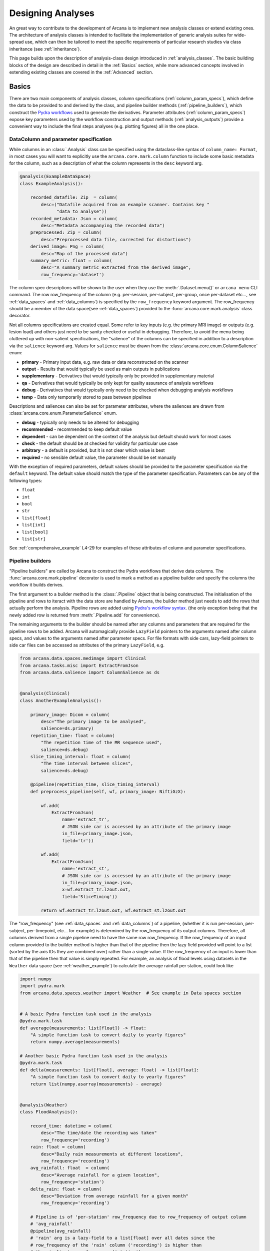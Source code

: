 .. _design_analyses:

Designing Analyses
==================

An great way to contribute to the development of Arcana is to implement new
analysis classes or extend existing ones. The architecture of analysis
classes is intended to facilitate the implementation of generic analysis suites
for wide-spread use, which can then be tailored to meet the specific requirements
of particular research studies via class inheritance (see :ref:`inheritance`).

This page builds upon the description of analysis-class design
introduced in :ref:`analysis_classes`. The basic building blocks of the design
are described in detail in the :ref:`Basics` section, while more advanced
concepts involved in extending existing classes are covered in the :ref:`Advanced`
section.


Basics
------

There are two main components of analysis classes, column specifications
(:ref:`column_param_specs`), which define the data to be provided to and
derived by the class, and pipeline builder methods (:ref:`pipeline_builders`),
which construct the `Pydra workflows <https://pydra.readthedocs.io/en/latest/components.html#workflows>`_
used to generate the derivatives. Parameter attributes (:ref:`column_param_specs`)
expose key parameters used by the workflow construction and output methods
(:ref:`analysis_outputs`) provide a convenient way to include the final steps
analyses (e.g. plotting figures) all in the one place.


.. _column_param_specs:

DataColumn and parameter specification
~~~~~~~~~~~~~~~~~~~~~~~~~~~~~~~~~~~~~~

While columns in an :class:`.Analysis` class can be specified using the
dataclass-like syntax of ``column_name: Format``, in most cases you will want to
explicitly use the ``arcana.core.mark.column`` function to include some basic
metadata for the column, such as a description of what the column represents
in the ``desc`` keyword arg.

.. code-block:: python

    @analysis(ExampleDataSpace)
    class ExampleAnalysis():

        recorded_datafile: Zip  = column(
            desc=("Datafile acquired from an example scanner. Contains key "
                  "data to analyse"))
        recorded_metadata: Json = column(
            desc="Metadata accompanying the recorded data")
        preprocessed: Zip = column(
            desc="Preprocessed data file, corrected for distortions")
        derived_image: Png = column(
            desc="Map of the processed data")
        summary_metric: float = column(
            desc="A summary metric extracted from the derived image",
            row_frequency='dataset')

The column spec descriptions will be shown to the user when they use the :meth:`.Dataset.menu()`
or ``arcana menu`` CLI command. The row row_frequency of the column (e.g. per-session,
per-subject, per-group, once per-dataset etc..., see :ref:`data_spaces` and
:ref:`data_columns`) is specified by the ``row_frequency``
keyword argument. The row_frequency should be a member of the data space(see :ref:`data_spaces`)
provided to the :func:`arcana.core.mark.analysis` class decorator.

Not all columns specifications are created equal. Some refer to key inputs
(e.g. the primary MRI image) or outputs (e.g. lesion load) and others just need
to be sanity checked or useful in debugging. Therefore, to avoid the menu being
cluttered up with non-salient specifications, the "salience" of the columns can
be specified in addition to a description via the ``salience`` keyword arg.
Values for ``salience`` must be drawn from the :class:`arcana.core.enum.ColumnSalience` enum:

* **primary** - Primary input data, e.g. raw data or data reconstructed on the scanner
* **output** - Results that would typically be used as main outputs in publications
* **supplementary** - Derivatives that would typically only be provided in supplementary material
* **qa** - Derivatives that would typically be only kept for quality assurance of analysis workflows
* **debug** - Derivatives that would typically only need to be checked when debugging analysis workflows
* **temp** - Data only temporarily stored to pass between pipelines

Descriptions and saliences can also be set for parameter attributes, where the
saliences are drawn from :class:`arcana.core.enum.ParameterSalience` enum.

* **debug** - typically only needs to be altered for debugging
* **recommended** - recommended to keep default value
* **dependent** - can be dependent on the context of the analysis but default should work for most cases
* **check** - the default should be at checked for validity for particular use case
* **arbitrary** - a default is provided, but it is not clear which value is best
* **required** - no sensible default value, the parameter should be set manually

With the exception of required parameters, default values should be provided
to the parameter specification via the ``default`` keyword. The default
value should match the type of the parameter specification. Parameters can
be any of the following types:

* ``float``
* ``int``
* ``bool``
* ``str``
* ``list[float]``
* ``list[int]``
* ``list[bool]``
* ``list[str]``


See :ref:`comprehensive_example` L4-29 for examples of these attributes of
column and parameter specifications.


.. _pipeline_builders:

Pipeline builders
~~~~~~~~~~~~~~~~~

"Pipeline builders" are called by Arcana to construct the Pydra workflows that
derive data columns. The :func:`arcana.core.mark.pipeline`
decorator is used to mark a method as a pipeline builder and specify the
columns the workflow it builds derives.

The first argument to a builder method is the :class:`.Pipeline` object
that is being constructed. The initialisation of the pipeline and rows to iteract
with the data store are handled by Arcana, the builder method just needs to add
the rows that actually perform the analysis. Pipeline rows are added using
`Pydra's workflow syntax <https://pydra.readthedocs.io/en/latest/components.html#workflows>`_.
(the only exception being that the newly added row is returned from
:meth:`.Pipeline.add` for convenience).

The remaining arguments to the builder should be named after any columns
and parameters that are required for the pipeline rows to be added. Arcana will
automagically provide ``LazyField`` pointers to the arguments named after
column specs, and values to the arguments named after parameter specs.
For file formats with side cars, lazy-field pointers to side car
files can be accessed as attributes of the primary ``LazyField``, e.g.

.. code-block:: python

    from arcana.data.spaces.medimage import Clinical
    from arcana.tasks.misc import ExtractFromJson
    from arcana.data.salience import ColumnSalience as ds


    @analysis(Clinical)
    class AnotherExampleAnalysis():

        primary_image: Dicom = column(
            desc="The primary image to be analysed",
            salience=ds.primary)
        repetition_time: float = column(
            "The repetition time of the MR sequence used",
            salience=ds.debug)
        slice_timing_interval: float = column(
            "The time interval between slices",
            salience=ds.debug)

        @pipeline(repetition_time, slice_timing_interval)
        def preprocess_pipeline(self, wf, primary_image: NiftiGzX):

            wf.add(
                ExtractFromJson(
                    name='extract_tr',
                    # JSON side car is accessed by an attribute of the primary image
                    in_file=primary_image.json,
                    field='tr'))

            wf.add(
                ExtractFromJson(
                    name='extract_st',
                    # JSON side car is accessed by an attribute of the primary image
                    in_file=primary_image.json,
                    x=wf.extract_tr.lzout.out,
                    field='SliceTiming'))

            return wf.extract_tr.lzout.out, wf.extract_st.lzout.out

The "row_frequency" (see :ref:`data_spaces` and :ref:`data_columns`) of a pipeline,
(whether it is run per-session, per-subject, per-timepoint, etc... for example)
is determined by the row_frequency of its output columns. Therefore, all columns
derived from a single pipeline need to have the same row row_frequency. If the
row_frequency of an input column provided to the builder method is higher than that
of the pipeline then the lazy field provided will point to a list (sorted by the
axis IDs they are combined over) rather than a single value. If the row_frequency
of an input is lower than that of the pipeline then that value is simply
repeated. For example, an analysis of flood levels using datasets in the ``Weather``
data space (see :ref:`weather_example`) to calculate the average rainfall per
station, could look like


.. code-block:: python

    import numpy
    import pydra.mark
    from arcana.data.spaces.weather import Weather  # See example in Data spaces section


    # A basic Pydra function task used in the analysis
    @pydra.mark.task
    def average(measurements: list[float]) -> float:
        "A simple function task to convert daily to yearly figures"
        return numpy.average(measurements)

    # Another basic Pydra function task used in the analysis
    @pydra.mark.task
    def delta(measurements: list[float], average: float) -> list[float]:
        "A simple function task to convert daily to yearly figures"
        return list(numpy.asarray(measurements) - average)


    @analysis(Weather)
    class FloodAnalysis():

        record_time: datetime = column(
            desc="The time/date the recording was taken"
            row_frequency='recording')
        rain: float = column(
            desc="Daily rain measurements at different locations",
            row_frequency='recording')
        avg_rainfall: float  = column(
            desc="Average rainfall for a given location",
            row_frequency='station')
        delta_rain: float = column(
            desc="Deviation from average rainfall for a given month"
            row_frequency='recording')

        # Pipeline is of 'per-station' row_frequency due to row_frequency of output column
        # 'avg_rainfall'
        @pipeline(avg_rainfall)
        # 'rain' arg is a lazy-field to a list[float] over all dates since the
        # row_frequency of the 'rain' column ('recording') is higher than
        # the pipeline's row_frequency ('station')
        def average_rainfall_pipeline(self, wf: pydra.Workflow, rain: list[float]):

            wf.add(
                average(
                    name='average_rain',
                    measurements=rainfall))

            return wf.average_rain.lzout.out

        # Pipeline is of 'per-recording' row_frequency due to delta_rainfall
        # output column
        @pipeline(delta_rain)
        def delta_pipeline(self, wf: pydra.Workflow, rain: float,  avg_rainfall: float):

            pipeline.add(
                delta(
                    name="delta_rain",
                    measurements=rain,
                    average=avg_rainfall))

            return wf.delta_rain.lzout.out


.. _analysis_outputs:

Output methods
~~~~~~~~~~~~~~

"Output methods" take derivatives and produce the visualisations or tables to be
included in publications or reports. Since these methods typically rely on
graphical libraries, they are executed on the local workstation/row and
therefore should not contain any heavy computations. The feature that
differentiates them from a regular method is that they are accessible from the
CLI

.. code-block:: console

    $ arcana derive output 'file///data/my-dataset' connectivity_matrix_plot \
      --save '~/Documents/papers/my-connectivity-paper/' \
      --option figsize 10,10

The ``arcana.core.mark.output`` decorator is used to specify an output method
and the outputs that are generated by it. Output methods should take the
directory to save the outputs in as its first argument and use keyword
arguments for "options" of the method following that. The save directory
should have a default of ``None``, and display the results in the case that it
isn't provided.


.. code-block:: python

    import matplotlib.pyplot as plt
    from arcana.data.spaces.medimage import Clinical

    @analysis(Clinical)
    class ExampleAnalysis2():

        ...

        @output
        def connectivity_matrix_plot(self, save_dir: str=None, figsize: tuple[float]=(5, 5)):
            """Plots the connectivity matrix as an image
            """
            plt.figure(figsize=figsize)
            plt.imshow(self['connectivity_matrix'].data)
            if save_dir:
                plt.savefig(save_dir)
            else:
                plt.show()


Advanced
--------

In every software framework, there are always corner cases that are
more complicated than the basic logic can handle. In designing
informatics frameworks, these challenges often arise when attempting to write
portable workflows, due to slight differences in the data and and end goals of
the application. This is particularly true in academia, where novelty is a key
criteria. To address these requirements, this section introduces some more
complex concepts, which can be used to customise and combine analysis methods
into powerful new classes: class inheritance (:ref:`inheritance`),
conditional pipelines (:ref:`conditional_pipelines`),
quality-control checks (:ref:`quality_control`) and sub-analyses (:ref:`subanalyses`).


.. _inheritance:

Inheritance
~~~~~~~~~~~

Given a toy example analysis class that has two text-file source columns, ``file1`` and
``file2``. The ``concat_pipeline`` builds a workflow that generates data for the sink
column ``concatenated`` and can be modified by the ``duplicates`` parameter.


.. code-block:: python

    @analysis(Samples)
    class Concat:

        # Source columns
        file1: Text = column("an arbitrary text file")
        file2: Text = column("another arbitrary text file")

        # Sink columns
        concatenated: Text = column("the output of concatenating file1 and file2")

        # Parameters
        duplicates: int = parameter(
            "the number of times to duplicate the concatenation", default=1
        )

        @pipeline(concatenated)
        def concat_pipeline(self, wf, file1: Text, file2: Text, duplicates: int):
            """Concatenates the contents of `file1` with the contents of `file2` to produce
            a new text file. The concatenation can be repeated multiple times within
            the produced text file by specifying the number of repeats to the `duplicates`
            parameter
            """

            wf.add(
                concatenate(
                    name="concat", in_file1=file1, in_file2=file2, duplicates=duplicates
                )
            )

            return wf.concat.lzout.out  # Output Pydra LazyField for concatenated file


The ``Concat`` class can be subclassed to create the ``ExtendedConcat`` class, which adds
one additional source column ``file3`` and another sink column ``doubly_concatenated``.
Data for ``doubly_concatenated`` is generated by the ``doubly_concat_pipeline``.

.. code-block:: python

    @analysis(Samples)
    class ExtendedConcat(Concat):

        # Source columns
        file3: Text = column("Another file to concatenate")

        # Sink columns
        concatenated = inherited_from(Concat)
        doubly_concatenated: Text = column("The doubly concatenated file")

        # Parameters
        duplicates = inherited_from(Concat, default=3)

        @pipeline(doubly_concatenated)
        def doubly_concat_pipeline(
            self, wf, concatenated: Text, file3: Text, duplicates: int
        ):

            wf.add(
                concatenate(
                    name="concat",
                    in_file1=concatenated,
                    in_file2=file3,
                    duplicates=duplicates,
                )
            )

            return wf.concat.lzout.out

Because the ``concatenated`` column and ``duplicates`` parameter are used in the
``doubly_concat_pipeline``, they are explicitly referenced in the subclass using the
``inherit_from`` function. Note, that this is enforced due a design decision to make it
clear where columns and parameters are defined when reading the code. Columns that
aren't explicitly referenced in the class (e.g. ``file1`` and ``file2``) can be omitted
from the subclass definition (but will still be present in the subclass). When
explicitly inheriting columns and parameters it is possible to override their attributes,
such as the default value for a given parameter (see ``duplicates`` in above example).


.. _conditional_pipelines:

Conditionals and switches
~~~~~~~~~~~~~~~~~~~~~~~~~

There are cases where different analysis methods need to be applied depending on the
requirements of a particular study or to deal with idiosyncrasies of a particular
dataset. There are two mechanisms for handling such cases in Arcana: "condition
expressions" and "switches".

Both condition expressions and switches are referenced within the ``@pipeline`` decorator.
When a condition expression or switch is set on a pipeline builder, that pipeline will
be used to generate data for a sink column only when certain criteria are met. If the criteria
aren't met, then either the default pipeline builder (one without either a switch or
condition expression) will be used if it is present or an "not produced" error will be
raised instead.

The difference between a condition expression and a switch is that a condition
expression is true or false over a whole dataset given a specific parameterisation,
whereas a switch can be true or false for different rows of the dataset depending on
the nature of the input data.

Condition expressions are specified as using the functions ``value_of(parameter)``
and ``is_provided(column)`` as placeholders for parameter values or whether a column
specification in the analysis is linked to a column in the dataset or not. In the
following example, a condition is used to enable the user whether ``concatenated``
should be generated by the ``concat_pipeline`` method (default) or
the ``reverse_concat_pipeline`` by setting the value of the ``order`` parameter.


.. code-block:: python

    @analysis(Samples)
    class OverridenConcat(Concat):

        # Source columns
        file1: Zip = inherited_from(Concat)
        file2: Text = inherited_from(Concat)

        # Sinks columns
        concatenated: Text = inherited_from(Concat)

        # Parameters
        duplicates = inherited_from(Concat, default=2)  # default value changed because we can
        order: str = parameter(
            "perform the concatenation in reverse order, i.e. file2 and then file1",
            choices=["forward", "reversed"],
            default="forward",
        )

        @pipeline(
            concatenated,
            condition=(value_of(order) == "reversed"),
        )
        def reverse_concat_pipeline(
            self, wf, file1: Text, file2: Text, duplicates: int
        ):

            wf.add(
                concatenate_reverse(
                    name="concat", in_file1=file1, in_file2=file2, duplicates=duplicates
                )
            )

            return wf.concat.lzout.out


Switches are defined in methods of the analysis class using the ``@switch`` decorator
and are similar pipeline builders in that they add nodes to a Pydra workflow passed to the
first argument. The sole output field of a switch must contain either be a boolean or
string, which specifies which branch of processing is to be performed. The switch
method is then passed to the ``@pipeline`` decorator via the ``switch`` keyword. If
the switch returns a string then the value passed to the ``switch`` keyword must be
tuple, with the first element the switch method and the second the value of the string
that will activate that branch of the pipeline to be run.

In the following example, the contents of the files in the ``concatenated`` column are
multiplied the value passed to the arbitrary ``multiplier`` parameter if the contents of
the input files ``file1`` and ``file2`` are numeric for the corresponding row as
determined by the ``inputs_are_numeric`` switch.

.. code-block:: python

    @analysis(Samples)
    class ConcatWithSwitch(Concat):

        # Source columns
        file1: Zip = inherited_from(Concat)
        file2: Text = inherited_from(Concat)

        # Sink columns
        concatenated: Text = inherited_from(Concat)
        multiplied: Text = column("contents of the concatenated files are multiplied")

        # Parameters
        multiplier: int = parameter(
            "the multiplier used to apply", salience=ps.arbitrary
        )

        @switch
        def inputs_are_numeric(self, wf, file1: Text, file2: Text):

            wf.add(contents_are_numeric(in_file=file1, name="check_file1"))

            wf.add(contents_are_numeric(in_file=file2, name="check_file2"))

            @pydra.mark.task
            def boolean_and(val1, val2) -> bool:
                return val1 and val2

            wf.add(
                boolean_and(
                    val1=wf.check_file1.out, val2=wf.check_file2.out, name="bool_and"
                )
            )

            return wf.bool_and.out

        @pipeline(multiplied, switch=inputs_are_numeric)
        def multiply_pipeline(self, wf, concatenated, multiplier):

            wf.add(
                multiply_contents(
                    name="concat", in_file=concatenated, multiplier=multiplier
                )
            )

            return wf.concat.lzout.out


.. _quality_control:

Quality-control checks
~~~~~~~~~~~~~~~~~~~~~~

When running complex analyses it is important to inspect generated derivatives
to make sure the workflows completed properly. In Arcana, it is possible to semi-automate
this process by adding quality-control "checks" to an analysis class.

In the following example the number of lines produced by the concatation step is checked
to see if it matches the number expected given the value of the ``duplicates`` parameter.

.. code-block:: python

    @analysis(Samples)
    class ConcatWithCheck(Concat):

        # Sink columns
        concatenated = inherited_from(Concat)

        # Parameters
        duplicates = inherited_from(Concat)

        @check(concatenated, salience=CheckSalience.recommended)
        def check_file3(self, wf, concatenated: Text, duplicates: int):
            """Checks the number of lines in the concatenated file to see whether they
            match what is expected for the number of duplicates specified"""
            @pydra.mark.task
            def num_lines_equals(in_file, num_lines):
                with open(in_file) as f:
                    contents = f.read()
                if len(contents.splitlines()) == num_lines:
                    status = CheckStatus.probable_pass
                else:
                    status = CheckStatus.failed
                return status

            wf.add(
                num_lines_equals(
                    in_file=concatenated, num_lines=2 * duplicates, name="num_lines_check"
                )
            )

            return wf.num_lines_check.out


.. _subanalyses:

Sub-analyses
~~~~~~~~~~~~

When dealing with separate data streams that can be largely analysed in parallel
(e.g. multiple MRI contrasts), it can be convenient to combine multiple analyses tailored
to each stream into a single conglomerate analysis. This pattern can implemented in
Arcana using ``subanalysis`` attributes.

The type annotation of the ``subanalysis`` attribute specifies the analysis to be performed,
and the keyword arguments of specify mappings from the column specs and parameters
in the global namespace of the outer class to the namespace of the subanalysis. With these
mappings, source columns linked to specs in the global namespace can be passed to
the subanalysis, and sink columns generated by pipelines in the global namespace
can be linked to any column within the subanalysis.

The ``mapped_from`` function is used to map columns and parameters from subanalyses into
the global namespace, and takes two arguments, the name of the subanalysis and the name
of the column/parameter to map. By mapping a column/parameter into the global namespace
from one subanalysis and then mapping it back into another subanalysis the designer
can be stitched together. For example, the cortical surface reconstruction column from
a subanalysis for analysing anatomical MRI images could be mapped to a source column
in another subanalysis for analysing white matter tracts diffusion-weighted contrast
MRI images in order to constrain the potential endpoints of the tracts.

In the following example, two of the classes defined above, ``ExtendedConcat`` and
``ConcatWithSwitch`` are stitched together, so that the ``multiplied`` output column of
``ConcatWithSwitch`` is passed to the ``file3`` input column of ``ExtendedConcat``.
The ``duplicates`` parameter in each subanalysis are linked together so they are always
consistent by mapping it from the ``ExtendedConcat`` subanalysis to the global namespace
and then back into the ``ConcatWithSwitch``.

.. code-block:: python

    @analysis(Samples)
    class _ConcatWithSubanalyses:

        # Source columns mapped from "sub1" subanalysis so they can be shared across
        # both sub-analyses. Note that they could just as easily have been mapped from
        # "sub1" or recreated from scratch and mapped into both
        file1 = mapped_from("sub1", "file1")
        file2 = mapped_from("sub1", "file2")

        # Sink columns generated within the subanalyses mapped back out to the global
        # namespace so they can be mapped into the other subanalysis
        concat_and_multiplied = mapped_from("sub2", "multiplied")

        # Link the duplicates parameter across both subanalyses so it is always the same
        # by mapping a global parameter into both subanalyses
        common_duplicates = mapped_from(
            "sub1", "duplicates", default=5, salience=ps.check
        )

        # Additional parameters such as "multiplier" can be accessed within the subanalysis
        # class after the analysis class has been initialised using the 'sub2.multiplier'

        sub1: ExtendedConcat = subanalysis(
            "sub-analysis to add the 'doubly_concat' pipeline",
            # Feed the multiplied sink column from sub2 into the source column file3 of
            # the extended class
            file3=concat_and_multiplied,
        )
        sub2: ConcatWithSwitch = subanalysis(
            "sub-analysis to add the 'multiply' pipeline",
            file1=file1,
            file2=file2,
            # Use the concatenated generated by sub1 to avoid running it twice
            duplicates=common_duplicates,
        )


.. * sub-analysis arrays (e.g. for fMRI tasks)


.. .. _analysis_examples:

.. Examples
.. --------
